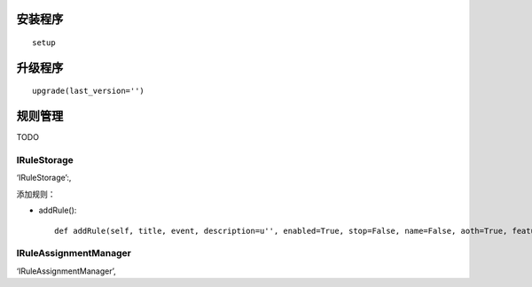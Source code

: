 安装程序
========================
:: 

  setup


升级程序
=========================
::

  upgrade(last_version='')


规则管理
==================


TODO

IRuleStorage
--------------

‘IRuleStorage’:,

添加规则：

- addRule()::

    def addRule(self, title, event, description=u'', enabled=True, stop=False, name=False, aoth=True, features=[]):




IRuleAssignmentManager
-------------------------


‘IRuleAssignmentManager’,
